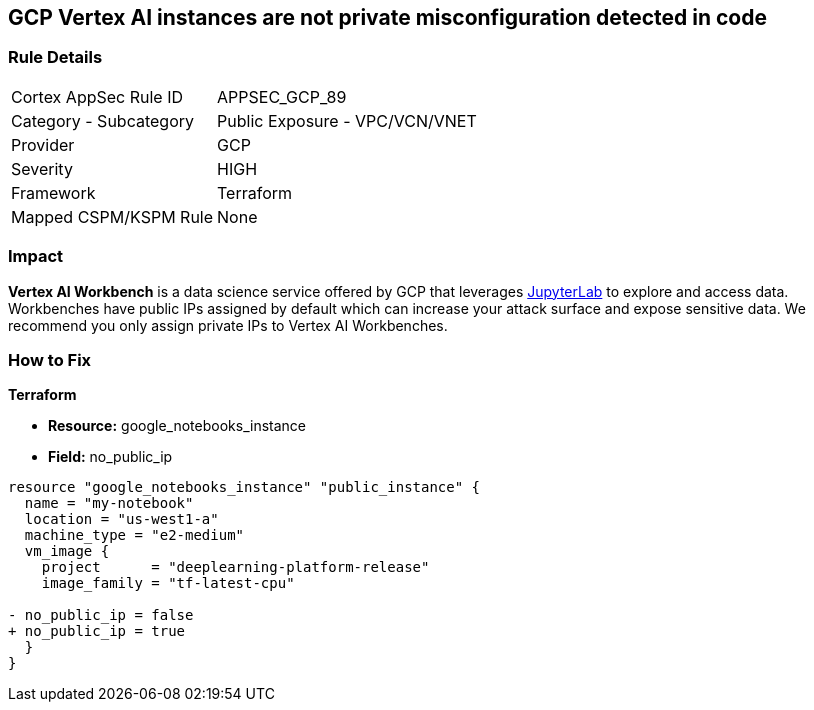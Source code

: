 == GCP Vertex AI instances are not private misconfiguration detected in code


=== Rule Details

[cols="1,2"]
|===
|Cortex AppSec Rule ID |APPSEC_GCP_89
|Category - Subcategory |Public Exposure - VPC/VCN/VNET
|Provider |GCP
|Severity |HIGH
|Framework |Terraform
|Mapped CSPM/KSPM Rule |None
|===
 



=== Impact
*Vertex AI Workbench* is a data science service offered by GCP that leverages https://jupyterlab.readthedocs.io/en/stable/getting_started/overview.html[JupyterLab] to explore and access data.
Workbenches have public IPs assigned by default which can increase your attack surface and expose sensitive data.
We recommend you only assign private IPs to Vertex AI Workbenches.


=== How to Fix


*Terraform* 


* *Resource:* google_notebooks_instance
* *Field:* no_public_ip


[source,go]
----
resource "google_notebooks_instance" "public_instance" {
  name = "my-notebook"
  location = "us-west1-a"
  machine_type = "e2-medium"
  vm_image {
    project      = "deeplearning-platform-release"
    image_family = "tf-latest-cpu"

- no_public_ip = false
+ no_public_ip = true
  }
}
----
